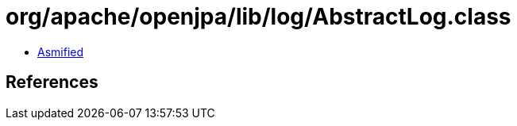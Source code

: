 = org/apache/openjpa/lib/log/AbstractLog.class

 - link:AbstractLog-asmified.java[Asmified]

== References

